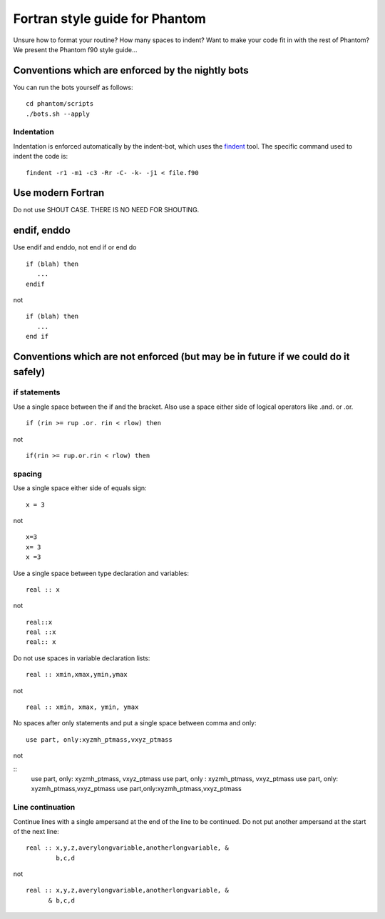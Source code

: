 Fortran style guide for Phantom
===============================

Unsure how to format your routine? How many spaces to indent? Want to
make your code fit in with the rest of Phantom? We present the Phantom
f90 style guide…

Conventions which are enforced by the nightly bots
--------------------------------------------------

You can run the bots yourself as follows:

::

   cd phantom/scripts
   ./bots.sh --apply

Indentation
~~~~~~~~~~~

Indentation is enforced automatically by the indent-bot, which uses the
`findent <https://sourceforge.net/projects/findent/>`__ tool. The
specific command used to indent the code is:

::

   findent -r1 -m1 -c3 -Rr -C- -k- -j1 < file.f90

Use modern Fortran
------------------

Do not use SHOUT CASE. THERE IS NO NEED FOR SHOUTING.

endif, enddo
------------

Use endif and enddo, not end if or end do

::

   if (blah) then
      ...
   endif

not

::

   if (blah) then
      ...
   end if

Conventions which are not enforced (but may be in future if we could do it safely)
----------------------------------------------------------------------------------

if statements
~~~~~~~~~~~~~

Use a single space between the if and the bracket. Also use a space
either side of logical operators like .and. or .or.

::

   if (rin >= rup .or. rin < rlow) then

not

::

   if(rin >= rup.or.rin < rlow) then

spacing
~~~~~~~

Use a single space either side of equals sign:

::

   x = 3

not

::

   x=3
   x= 3
   x =3

Use a single space between type declaration and variables:

::

   real :: x

not

::

   real::x
   real ::x
   real:: x

Do not use spaces in variable declaration lists:

::

   real :: xmin,xmax,ymin,ymax

not

::

   real :: xmin, xmax, ymin, ymax

No spaces after only statements and put a single space between comma and only:

::

   use part, only:xyzmh_ptmass,vxyz_ptmass

not

::
   use part, only: xyzmh_ptmass, vxyz_ptmass
   use part, only : xyzmh_ptmass, vxyz_ptmass
   use part, only: xyzmh_ptmass,vxyz_ptmass
   use part,only:xyzmh_ptmass,vxyz_ptmass

Line continuation
~~~~~~~~~~~~~~~~~

Continue lines with a single ampersand at the end of the line to be
continued. Do not put another ampersand at the start of the next line:

::

   real :: x,y,z,averylongvariable,anotherlongvariable, &
           b,c,d

not

::

   real :: x,y,z,averylongvariable,anotherlongvariable, &
         & b,c,d
